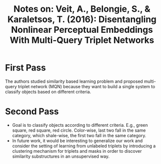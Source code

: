 #+TITLE: Notes on: Veit, A., Belongie, S., & Karaletsos, T. (2016): Disentangling Nonlinear Perceptual Embeddings With Multi-Query Triplet Networks

* First Pass

  The authors studied similarity based learning problem and proposed
  multi-query triplet network (MQN) because they want to build a
  single system to classify objects based on different criteria.

* Second Pass

  - Goal is to classify objects according to different criteria.
    E.g., green square, red square, red circle.  Color-wise, last two
    fall in the same category, which shale-wise, the first two fall in
    the same category.
  - In future work, it would be interesting to generalize our work and
    consider the setting of learning from unlabeled triplets by
    introducing a clustering mechanism for triplets and masks in order
    to discover similarity substructures in an unsupervised way.
